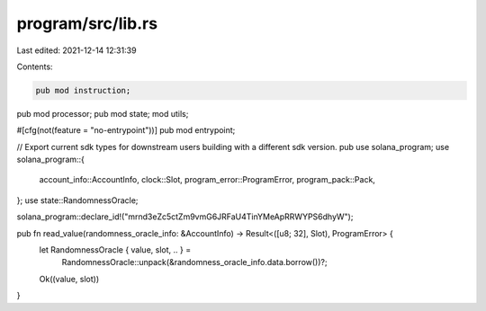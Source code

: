 program/src/lib.rs
==================

Last edited: 2021-12-14 12:31:39

Contents:

.. code-block:: rs

    pub mod instruction;
pub mod processor;
pub mod state;
mod utils;

#[cfg(not(feature = "no-entrypoint"))]
pub mod entrypoint;

// Export current sdk types for downstream users building with a different sdk version.
pub use solana_program;
use solana_program::{
    account_info::AccountInfo, clock::Slot, program_error::ProgramError, program_pack::Pack,
};
use state::RandomnessOracle;

solana_program::declare_id!("mrnd3eZc5ctZm9vmG6JRFaU4TinYMeApRRWYPS6dhyW");

pub fn read_value(randomness_oracle_info: &AccountInfo) -> Result<([u8; 32], Slot), ProgramError> {
    let RandomnessOracle { value, slot, .. } =
        RandomnessOracle::unpack(&randomness_oracle_info.data.borrow())?;

    Ok((value, slot))
}


